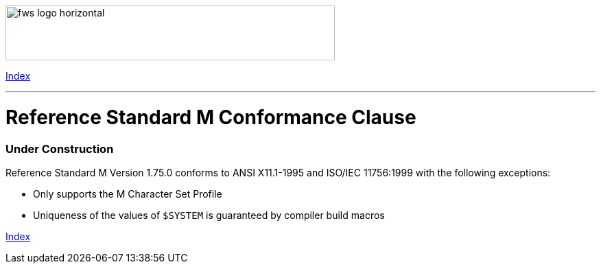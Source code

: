 [role="left"]
image:https://www.fourthwatchsoftware.com/images/fws-logo-horizontal.png[caption
="Fourth Watch Software Logo", width="480", height="80"]

[role="right"]
link:index.adoc[Index]

'''

= Reference Standard M Conformance Clause

=== Under Construction

Reference Standard M Version 1.75.0 conforms to ANSI X11.1-1995 and ISO/IEC
11756:1999 with the following exceptions:

* Only supports the M Character Set Profile
* Uniqueness of the values of `$SYSTEM` is guaranteed by compiler build macros

[role="right"]
link:index.adoc[Index]

